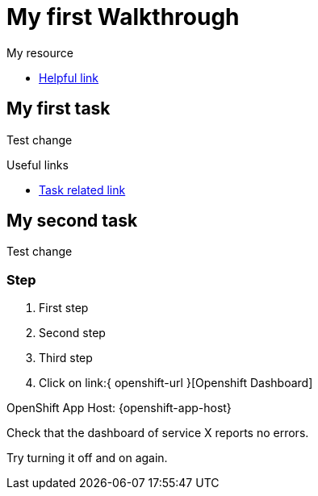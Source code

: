 = My first Walkthrough

[type=walkthroughResource]
.My resource
****
* link:https://google.com[Helpful link, window="_blank"]
****

[time=5]
== My first task

Test change

[type=taskResource]
.Useful links
****
* link:https://google.com[Task related link]
****
[time=10]
== My second task

Test change

=== Step

. First step
. Second step
. Third step
. Click on link:{ openshift-url }[Openshift Dashboard]

OpenShift App Host: {openshift-app-host}

[type=verification]
Check that the dashboard of service X reports no errors.

[type=verificationFail]
Try turning it off and on again.
